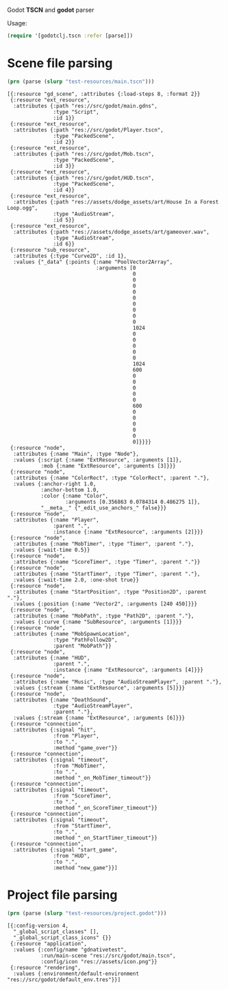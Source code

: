 Godot *TSCN* and *godot* parser

Usage:

#+BEGIN_SRC clojure :results silent
(require '[godotclj.tscn :refer [parse]])
#+END_SRC

* Scene file parsing

#+BEGIN_SRC clojure :results output
(prn (parse (slurp "test-resources/main.tscn")))
#+END_SRC

#+BEGIN_SRC edn
[{:resource "gd_scene", :attributes {:load-steps 8, :format 2}}
 {:resource "ext_resource",
  :attributes {:path "res://src/godot/main.gdns",
               :type "Script",
               :id 1}}
 {:resource "ext_resource",
  :attributes {:path "res://src/godot/Player.tscn",
               :type "PackedScene",
               :id 2}}
 {:resource "ext_resource",
  :attributes {:path "res://src/godot/Mob.tscn",
               :type "PackedScene",
               :id 3}}
 {:resource "ext_resource",
  :attributes {:path "res://src/godot/HUD.tscn",
               :type "PackedScene",
               :id 4}}
 {:resource "ext_resource",
  :attributes {:path "res://assets/dodge_assets/art/House In a Forest Loop.ogg",
               :type "AudioStream",
               :id 5}}
 {:resource "ext_resource",
  :attributes {:path "res://assets/dodge_assets/art/gameover.wav",
               :type "AudioStream",
               :id 6}}
 {:resource "sub_resource",
  :attributes {:type "Curve2D", :id 1},
  :values {"_data" {:points {:name "PoolVector2Array",
                             :arguments [0
                                         0
                                         0
                                         0
                                         0
                                         0
                                         0
                                         0
                                         0
                                         0
                                         1024
                                         0
                                         0
                                         0
                                         0
                                         0
                                         1024
                                         600
                                         0
                                         0
                                         0
                                         0
                                         0
                                         600
                                         0
                                         0
                                         0
                                         0
                                         0
                                         0]}}}}
 {:resource "node",
  :attributes {:name "Main", :type "Node"},
  :values {:script {:name "ExtResource", :arguments [1]},
           :mob {:name "ExtResource", :arguments [3]}}}
 {:resource "node",
  :attributes {:name "ColorRect", :type "ColorRect", :parent "."},
  :values {:anchor-right 1.0,
           :anchor-bottom 1.0,
           :color {:name "Color",
                   :arguments [0.356863 0.0784314 0.486275 1]},
           "__meta__" {"_edit_use_anchors_" false}}}
 {:resource "node",
  :attributes {:name "Player",
               :parent ".",
               :instance {:name "ExtResource", :arguments [2]}}}
 {:resource "node",
  :attributes {:name "MobTimer", :type "Timer", :parent "."},
  :values {:wait-time 0.5}}
 {:resource "node",
  :attributes {:name "ScoreTimer", :type "Timer", :parent "."}}
 {:resource "node",
  :attributes {:name "StartTimer", :type "Timer", :parent "."},
  :values {:wait-time 2.0, :one-shot true}}
 {:resource "node",
  :attributes {:name "StartPosition", :type "Position2D", :parent "."},
  :values {:position {:name "Vector2", :arguments [240 450]}}}
 {:resource "node",
  :attributes {:name "MobPath", :type "Path2D", :parent "."},
  :values {:curve {:name "SubResource", :arguments [1]}}}
 {:resource "node",
  :attributes {:name "MobSpawnLocation",
               :type "PathFollow2D",
               :parent "MobPath"}}
 {:resource "node",
  :attributes {:name "HUD",
               :parent ".",
               :instance {:name "ExtResource", :arguments [4]}}}
 {:resource "node",
  :attributes {:name "Music", :type "AudioStreamPlayer", :parent "."},
  :values {:stream {:name "ExtResource", :arguments [5]}}}
 {:resource "node",
  :attributes {:name "DeathSound",
               :type "AudioStreamPlayer",
               :parent "."},
  :values {:stream {:name "ExtResource", :arguments [6]}}}
 {:resource "connection",
  :attributes {:signal "hit",
               :from "Player",
               :to ".",
               :method "game_over"}}
 {:resource "connection",
  :attributes {:signal "timeout",
               :from "MobTimer",
               :to ".",
               :method "_on_MobTimer_timeout"}}
 {:resource "connection",
  :attributes {:signal "timeout",
               :from "ScoreTimer",
               :to ".",
               :method "_on_ScoreTimer_timeout"}}
 {:resource "connection",
  :attributes {:signal "timeout",
               :from "StartTimer",
               :to ".",
               :method "_on_StartTimer_timeout"}}
 {:resource "connection",
  :attributes {:signal "start_game",
               :from "HUD",
               :to ".",
               :method "new_game"}}]
#+END_SRC

* Project file parsing

#+BEGIN_SRC clojure :results output
(prn (parse (slurp "test-resources/project.godot")))
#+END_SRC

#+BEGIN_SRC edn
[{:config-version 4,
  "_global_script_classes" [],
  "_global_script_class_icons" {}}
 {:resource "application",
  :values {:config/name "gdnativetest",
           :run/main-scene "res://src/godot/main.tscn",
           :config/icon "res://assets/icon.png"}}
 {:resource "rendering",
  :values {:environment/default-environment "res://src/godot/default_env.tres"}}]
#+END_SRC
